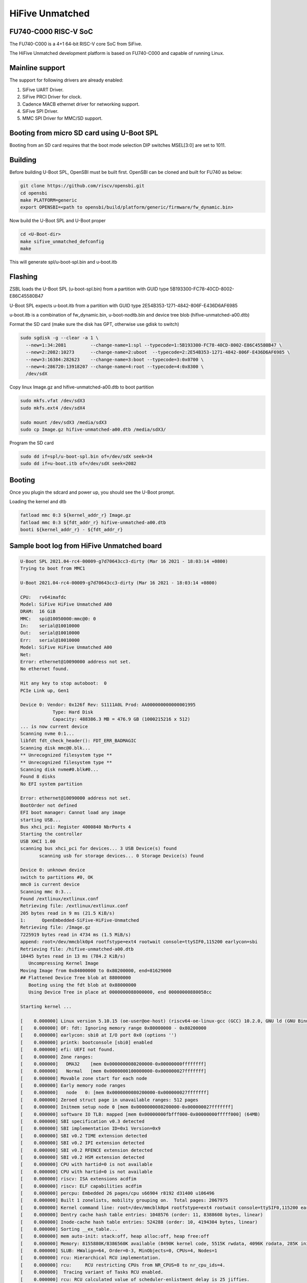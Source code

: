 .. SPDX-License-Identifier: GPL-2.0+

HiFive Unmatched
================

FU740-C000 RISC-V SoC
---------------------
The FU740-C000 is a 4+1 64-bit RISC-V core SoC from SiFive.

The HiFive Unmatched development platform is based on FU740-C000 and capable
of running Linux.

Mainline support
----------------
The support for following drivers are already enabled:

1. SiFive UART Driver.
2. SiFive PRCI Driver for clock.
3. Cadence MACB ethernet driver for networking support.
4. SiFive SPI Driver.
5. MMC SPI Driver for MMC/SD support.

Booting from micro SD card using U-Boot SPL
-------------------------------------------

Booting from an SD card requires that the boot mode selection DIP switches
MSEL[3:0] are set to 1011.

Building
--------

Before building U-Boot SPL, OpenSBI must be built first. OpenSBI can be
cloned and built for FU740 as below:

.. code-block:: console

	git clone https://github.com/riscv/opensbi.git
	cd opensbi
	make PLATFORM=generic
	export OPENSBI=<path to opensbi/build/platform/generic/firmware/fw_dynamic.bin>

Now build the U-Boot SPL and U-Boot proper

.. code-block:: console

	cd <U-Boot-dir>
	make sifive_unmatched_defconfig
	make

This will generate spl/u-boot-spl.bin and u-boot.itb


Flashing
--------

ZSBL loads the U-Boot SPL (u-boot-spl.bin) from a partition with GUID type
5B193300-FC78-40CD-8002-E86C45580B47

U-Boot SPL expects u-boot.itb from a partition with GUID
type 2E54B353-1271-4842-806F-E436D6AF6985

u-boot.itb is a combination of fw_dynamic.bin, u-boot-nodtb.bin and
device tree blob (hifive-unmatched-a00.dtb)

Format the SD card (make sure the disk has GPT, otherwise use gdisk to switch)

.. code-block:: bash

	sudo sgdisk -g --clear -a 1 \
	  --new=1:34:2081         --change-name=1:spl --typecode=1:5B193300-FC78-40CD-8002-E86C45580B47 \
	  --new=2:2082:10273      --change-name=2:uboot  --typecode=2:2E54B353-1271-4842-806F-E436D6AF6985 \
	  --new=3:16384:282623    --change-name=3:boot --typecode=3:0x0700 \
	  --new=4:286720:13918207 --change-name=4:root --typecode=4:0x8300 \
	  /dev/sdX

Copy linux Image.gz and hifive-unmatched-a00.dtb to boot partition

.. code-block:: bash

	sudo mkfs.vfat /dev/sdX3
	sudo mkfs.ext4 /dev/sdX4

	sudo mount /dev/sdX3 /media/sdX3
	sudo cp Image.gz hifive-unmatched-a00.dtb /media/sdX3/

Program the SD card

.. code-block:: bash

	sudo dd if=spl/u-boot-spl.bin of=/dev/sdX seek=34
	sudo dd if=u-boot.itb of=/dev/sdX seek=2082

Booting
-------
Once you plugin the sdcard and power up, you should see the U-Boot prompt.


Loading the kernel and dtb

.. code-block:: none

	fatload mmc 0:3 ${kernel_addr_r} Image.gz
	fatload mmc 0:3 ${fdt_addr_r} hifive-unmatched-a00.dtb
	booti ${kernel_addr_r} - ${fdt_addr_r}


Sample boot log from HiFive Unmatched board
-------------------------------------------

.. code-block:: none

	U-Boot SPL 2021.04-rc4-00009-g7d70643cc3-dirty (Mar 16 2021 - 18:03:14 +0800)
	Trying to boot from MMC1

	U-Boot 2021.04-rc4-00009-g7d70643cc3-dirty (Mar 16 2021 - 18:03:14 +0800)

	CPU:   rv64imafdc
	Model: SiFive HiFive Unmatched A00
	DRAM:  16 GiB
	MMC:   spi@10050000:mmc@0: 0
	In:    serial@10010000
	Out:   serial@10010000
	Err:   serial@10010000
	Model: SiFive HiFive Unmatched A00
	Net:
	Error: ethernet@10090000 address not set.
	No ethernet found.

	Hit any key to stop autoboot:  0
	PCIe Link up, Gen1

	Device 0: Vendor: 0x126f Rev: S1111A0L Prod: AA000000000000001995
		    Type: Hard Disk
		    Capacity: 488386.3 MB = 476.9 GB (1000215216 x 512)
	... is now current device
	Scanning nvme 0:1...
	libfdt fdt_check_header(): FDT_ERR_BADMAGIC
	Scanning disk mmc@0.blk...
	** Unrecognized filesystem type **
	** Unrecognized filesystem type **
	Scanning disk nvme#0.blk#0...
	Found 8 disks
	No EFI system partition

	Error: ethernet@10090000 address not set.
	BootOrder not defined
	EFI boot manager: Cannot load any image
	starting USB...
	Bus xhci_pci: Register 4000840 NbrPorts 4
	Starting the controller
	USB XHCI 1.00
	scanning bus xhci_pci for devices... 3 USB Device(s) found
	       scanning usb for storage devices... 0 Storage Device(s) found

	Device 0: unknown device
	switch to partitions #0, OK
	mmc0 is current device
	Scanning mmc 0:3...
	Found /extlinux/extlinux.conf
	Retrieving file: /extlinux/extlinux.conf
	205 bytes read in 9 ms (21.5 KiB/s)
	1:      OpenEmbedded-SiFive-HiFive-Unmatched
	Retrieving file: /Image.gz
	7225919 bytes read in 4734 ms (1.5 MiB/s)
	append: root=/dev/mmcblk0p4 rootfstype=ext4 rootwait console=ttySIF0,115200 earlycon=sbi
	Retrieving file: /hifive-unmatched-a00.dtb
	10445 bytes read in 13 ms (784.2 KiB/s)
	   Uncompressing Kernel Image
	Moving Image from 0x84000000 to 0x80200000, end=81629000
	## Flattened Device Tree blob at 88000000
	   Booting using the fdt blob at 0x88000000
	   Using Device Tree in place at 0000000088000000, end 00000000880058cc

	Starting kernel ...

	[    0.000000] Linux version 5.10.15 (oe-user@oe-host) (riscv64-oe-linux-gcc (GCC) 10.2.0, GNU ld (GNU Binutils) 2.35.0.201
	[    0.000000] OF: fdt: Ignoring memory range 0x80000000 - 0x80200000
	[    0.000000] earlycon: sbi0 at I/O port 0x0 (options '')
	[    0.000000] printk: bootconsole [sbi0] enabled
	[    0.000000] efi: UEFI not found.
	[    0.000000] Zone ranges:
	[    0.000000]   DMA32    [mem 0x0000000080200000-0x00000000ffffffff]
	[    0.000000]   Normal   [mem 0x0000000100000000-0x000000027fffffff]
	[    0.000000] Movable zone start for each node
	[    0.000000] Early memory node ranges
	[    0.000000]   node   0: [mem 0x0000000080200000-0x000000027fffffff]
	[    0.000000] Zeroed struct page in unavailable ranges: 512 pages
	[    0.000000] Initmem setup node 0 [mem 0x0000000080200000-0x000000027fffffff]
	[    0.000000] software IO TLB: mapped [mem 0x00000000fbfff000-0x00000000fffff000] (64MB)
	[    0.000000] SBI specification v0.3 detected
	[    0.000000] SBI implementation ID=0x1 Version=0x9
	[    0.000000] SBI v0.2 TIME extension detected
	[    0.000000] SBI v0.2 IPI extension detected
	[    0.000000] SBI v0.2 RFENCE extension detected
	[    0.000000] SBI v0.2 HSM extension detected
	[    0.000000] CPU with hartid=0 is not available
	[    0.000000] CPU with hartid=0 is not available
	[    0.000000] riscv: ISA extensions acdfim
	[    0.000000] riscv: ELF capabilities acdfim
	[    0.000000] percpu: Embedded 26 pages/cpu s66904 r8192 d31400 u106496
	[    0.000000] Built 1 zonelists, mobility grouping on.  Total pages: 2067975
	[    0.000000] Kernel command line: root=/dev/mmcblk0p4 rootfstype=ext4 rootwait console=ttySIF0,115200 earlycon=sbi
	[    0.000000] Dentry cache hash table entries: 1048576 (order: 11, 8388608 bytes, linear)
	[    0.000000] Inode-cache hash table entries: 524288 (order: 10, 4194304 bytes, linear)
	[    0.000000] Sorting __ex_table...
	[    0.000000] mem auto-init: stack:off, heap alloc:off, heap free:off
	[    0.000000] Memory: 8155880K/8386560K available (8490K kernel code, 5515K rwdata, 4096K rodata, 285K init, 383K bss, 23)
	[    0.000000] SLUB: HWalign=64, Order=0-3, MinObjects=0, CPUs=4, Nodes=1
	[    0.000000] rcu: Hierarchical RCU implementation.
	[    0.000000] rcu:     RCU restricting CPUs from NR_CPUS=8 to nr_cpu_ids=4.
	[    0.000000]  Tracing variant of Tasks RCU enabled.
	[    0.000000] rcu: RCU calculated value of scheduler-enlistment delay is 25 jiffies.
	[    0.000000] rcu: Adjusting geometry for rcu_fanout_leaf=16, nr_cpu_ids=4
	[    0.000000] NR_IRQS: 64, nr_irqs: 64, preallocated irqs: 0
	[    0.000000] CPU with hartid=0 is not available
	[    0.000000] riscv-intc: unable to find hart id for /cpus/cpu@0/interrupt-controller
	[    0.000000] riscv-intc: 64 local interrupts mapped
	[    0.000000] plic: interrupt-controller@c000000: mapped 69 interrupts with 4 handlers for 9 contexts.
	[    0.000000] random: get_random_bytes called from 0xffffffe000002a6a with crng_init=0
	[    0.000000] riscv_timer_init_dt: Registering clocksource cpuid [0] hartid [1]
	[    0.000000] clocksource: riscv_clocksource: mask: 0xffffffffffffffff max_cycles: 0x1d854df40, max_idle_ns: 352636161696s
	[    0.000007] sched_clock: 64 bits at 1000kHz, resolution 1000ns, wraps every 2199023255500ns
	[    0.008626] Console: colour dummy device 80x25
	[    0.013049] Calibrating delay loop (skipped), value calculated using timer frequency.. 2.00 BogoMIPS (lpj=4000)
	[    0.023115] pid_max: default: 32768 minimum: 301
	[    0.028423] Mount-cache hash table entries: 16384 (order: 5, 131072 bytes, linear)
	[    0.035919] Mountpoint-cache hash table entries: 16384 (order: 5, 131072 bytes, linear)
	[    0.045957] rcu: Hierarchical SRCU implementation.
	[    0.050393] EFI services will not be available.
	[    0.055132] smp: Bringing up secondary CPUs ...
	[    0.061824] smp: Brought up 1 node, 4 CPUs
	[    0.067458] devtmpfs: initialized
	[    0.072700] clocksource: jiffies: mask: 0xffffffff max_cycles: 0xffffffff, max_idle_ns: 7645041785100000 ns
	[    0.081789] futex hash table entries: 1024 (order: 4, 65536 bytes, linear)
	[    0.089738] NET: Registered protocol family 16
	[    0.093999] thermal_sys: Registered thermal governor 'step_wise'
	[    0.109208] iommu: Default domain type: Translated
	[    0.119694] vgaarb: loaded
	[    0.122571] SCSI subsystem initialized
	[    0.126499] usbcore: registered new interface driver usbfs
	[    0.131686] usbcore: registered new interface driver hub
	[    0.137071] usbcore: registered new device driver usb
	[    0.142286] EDAC MC: Ver: 3.0.0
	[    0.145760] Advanced Linux Sound Architecture Driver Initialized.
	[    0.152205] clocksource: Switched to clocksource riscv_clocksource
	[    1.046286] VFS: Disk quotas dquot_6.6.0
	[    1.049651] VFS: Dquot-cache hash table entries: 512 (order 0, 4096 bytes)
	[    1.062844] NET: Registered protocol family 2
	[    1.067172] tcp_listen_portaddr_hash hash table entries: 4096 (order: 4, 65536 bytes, linear)
	[    1.075455] TCP established hash table entries: 65536 (order: 7, 524288 bytes, linear)
	[    1.085428] TCP bind hash table entries: 65536 (order: 8, 1048576 bytes, linear)
	[    1.096548] TCP: Hash tables configured (established 65536 bind 65536)
	[    1.103043] UDP hash table entries: 4096 (order: 5, 131072 bytes, linear)
	[    1.109879] UDP-Lite hash table entries: 4096 (order: 5, 131072 bytes, linear)
	[    1.117413] NET: Registered protocol family 1
	[    1.121881] RPC: Registered named UNIX socket transport module.
	[    1.127139] RPC: Registered udp transport module.
	[    1.131901] RPC: Registered tcp transport module.
	[    1.136677] RPC: Registered tcp NFSv4.1 backchannel transport module.
	[    1.143194] PCI: CLS 0 bytes, default 64
	[    1.148359] Initialise system trusted keyrings
	[    1.152364] workingset: timestamp_bits=62 max_order=21 bucket_order=0
	[    1.165382] NFS: Registering the id_resolver key type
	[    1.169781] Key type id_resolver registered
	[    1.174011] Key type id_legacy registered
	[    1.178179] nfs4filelayout_init: NFSv4 File Layout Driver Registering...
	[    1.184874] Installing knfsd (copyright (C) 1996 okir@monad.swb.de).
	[    1.192453] 9p: Installing v9fs 9p2000 file system support
	[    1.198116] NET: Registered protocol family 38
	[    1.201886] Key type asymmetric registered
	[    1.206046] Asymmetric key parser 'x509' registered
	[    1.211029] Block layer SCSI generic (bsg) driver version 0.4 loaded (major 252)
	[    1.218468] io scheduler mq-deadline registered
	[    1.223072] io scheduler kyber registered
	[    1.228803] shpchp: Standard Hot Plug PCI Controller Driver version: 0.4
	[    1.235017] fu740-pcie e00000000.pcie: FPGA PCIE PROBE
	[    1.281706] fu740-pcie e00000000.pcie: PCIE-PERSTN is GPIO 504
	[    1.286922] fu740-pcie e00000000.pcie: PWREN is GPIO 501
	[    1.292377] fu740-pcie e00000000.pcie: host bridge /soc/pcie@e00000000 ranges:
	[    1.299603] fu740-pcie e00000000.pcie:       IO 0x0060080000..0x006008ffff -> 0x0060080000
	[    1.307922] fu740-pcie e00000000.pcie:      MEM 0x0060090000..0x0070ffffff -> 0x0060090000
	[    1.316244] fu740-pcie e00000000.pcie:      MEM 0x2000000000..0x3fffffffff -> 0x2000000000
	[    1.432223] fu740-pcie e00000000.pcie: PWREN enabling
	[    1.436607] fu740-pcie e00000000.pcie: PWREN valid
	[    1.560226] fu740-pcie e00000000.pcie: invalid resource
	[    1.664802] fu740-pcie e00000000.pcie: Link up
	[    1.768582] fu740-pcie e00000000.pcie: Link up
	[    1.872369] fu740-pcie e00000000.pcie: Link up
	[    1.876116] fu740-pcie e00000000.pcie: Link up, Gen3
	[    1.881352] fu740-pcie e00000000.pcie: PCI host bridge to bus 0000:00
	[    1.887700] pci_bus 0000:00: root bus resource [bus 00-ff]
	[    1.893247] pci_bus 0000:00: root bus resource [io  0x0000-0xffff] (bus address [0x60080000-0x6008ffff])
	[    1.902807] pci_bus 0000:00: root bus resource [mem 0x60090000-0x70ffffff]
	[    1.909748] pci_bus 0000:00: root bus resource [mem 0x2000000000-0x3fffffffff pref]
	[    1.917517] pci 0000:00:00.0: [f15e:0000] type 01 class 0x060400
	[    1.923569] pci 0000:00:00.0: reg 0x10: [mem 0x00000000-0x000fffff]
	[    1.929902] pci 0000:00:00.0: reg 0x38: [mem 0x00000000-0x0000ffff pref]
	[    1.936723] pci 0000:00:00.0: supports D1
	[    1.940755] pci 0000:00:00.0: PME# supported from D0 D1 D3hot
	[    1.947619] pci 0000:01:00.0: [1b21:2824] type 01 class 0x060400
	[    1.953052] pci 0000:01:00.0: enabling Extended Tags
	[    1.958165] pci 0000:01:00.0: PME# supported from D0 D3hot D3cold
	[    1.976890] pci 0000:01:00.0: bridge configuration invalid ([bus 00-00]), reconfiguring
	[    1.984425] pci 0000:02:00.0: [1b21:2824] type 01 class 0x060400
	[    1.990396] pci 0000:02:00.0: enabling Extended Tags
	[    1.995509] pci 0000:02:00.0: PME# supported from D0 D3hot D3cold
	[    2.001938] pci 0000:02:02.0: [1b21:2824] type 01 class 0x060400
	[    2.007682] pci 0000:02:02.0: enabling Extended Tags
	[    2.012793] pci 0000:02:02.0: PME# supported from D0 D3hot D3cold
	[    2.019167] pci 0000:02:03.0: [1b21:2824] type 01 class 0x060400
	[    2.024966] pci 0000:02:03.0: enabling Extended Tags
	[    2.030075] pci 0000:02:03.0: PME# supported from D0 D3hot D3cold
	[    2.036468] pci 0000:02:04.0: [1b21:2824] type 01 class 0x060400
	[    2.042250] pci 0000:02:04.0: enabling Extended Tags
	[    2.047359] pci 0000:02:04.0: PME# supported from D0 D3hot D3cold
	[    2.053811] pci 0000:02:08.0: [1b21:2824] type 01 class 0x060400
	[    2.059534] pci 0000:02:08.0: enabling Extended Tags
	[    2.064647] pci 0000:02:08.0: PME# supported from D0 D3hot D3cold
	[    2.071499] pci 0000:02:00.0: bridge configuration invalid ([bus 00-00]), reconfiguring
	[    2.078837] pci 0000:02:02.0: bridge configuration invalid ([bus 00-00]), reconfiguring
	[    2.086911] pci 0000:02:03.0: bridge configuration invalid ([bus 00-00]), reconfiguring
	[    2.094987] pci 0000:02:04.0: bridge configuration invalid ([bus 00-00]), reconfiguring
	[    2.103075] pci 0000:02:08.0: bridge configuration invalid ([bus 00-00]), reconfiguring
	[    2.111901] pci_bus 0000:03: busn_res: [bus 03-ff] end is updated to 03
	[    2.118031] pci 0000:04:00.0: [1b21:1142] type 00 class 0x0c0330
	[    2.123968] pci 0000:04:00.0: reg 0x10: [mem 0x00000000-0x00007fff 64bit]
	[    2.131038] pci 0000:04:00.0: PME# supported from D3cold
	[    2.148888] pci_bus 0000:04: busn_res: [bus 04-ff] end is updated to 04
	[    2.155588] pci_bus 0000:05: busn_res: [bus 05-ff] end is updated to 05
	[    2.162286] pci_bus 0000:06: busn_res: [bus 06-ff] end is updated to 06
	[    2.168408] pci 0000:07:00.0: [126f:2263] type 00 class 0x010802
	[    2.174351] pci 0000:07:00.0: reg 0x10: [mem 0x00000000-0x00003fff 64bit]
	[    2.192890] pci_bus 0000:07: busn_res: [bus 07-ff] end is updated to 07
	[    2.198837] pci_bus 0000:02: busn_res: [bus 02-ff] end is updated to 07
	[    2.205522] pci_bus 0000:01: busn_res: [bus 01-ff] end is updated to 07
	[    2.212241] pci 0000:00:00.0: BAR 0: assigned [mem 0x60100000-0x601fffff]
	[    2.219067] pci 0000:00:00.0: BAR 14: assigned [mem 0x60200000-0x603fffff]
	[    2.226010] pci 0000:00:00.0: BAR 6: assigned [mem 0x60090000-0x6009ffff pref]
	[    2.233308] pci 0000:01:00.0: BAR 14: assigned [mem 0x60200000-0x603fffff]
	[    2.240259] pci 0000:02:02.0: BAR 14: assigned [mem 0x60200000-0x602fffff]
	[    2.247203] pci 0000:02:08.0: BAR 14: assigned [mem 0x60300000-0x603fffff]
	[    2.254150] pci 0000:02:00.0: PCI bridge to [bus 03]
	[    2.259217] pci 0000:04:00.0: BAR 0: assigned [mem 0x60200000-0x60207fff 64bit]
	[    2.266594] pci 0000:02:02.0: PCI bridge to [bus 04]
	[    2.271615] pci 0000:02:02.0:   bridge window [mem 0x60200000-0x602fffff]
	[    2.278485] pci 0000:02:03.0: PCI bridge to [bus 05]
	[    2.283529] pci 0000:02:04.0: PCI bridge to [bus 06]
	[    2.288572] pci 0000:07:00.0: BAR 0: assigned [mem 0x60300000-0x60303fff 64bit]
	[    2.295952] pci 0000:02:08.0: PCI bridge to [bus 07]
	[    2.300973] pci 0000:02:08.0:   bridge window [mem 0x60300000-0x603fffff]
	[    2.307842] pci 0000:01:00.0: PCI bridge to [bus 02-07]
	[    2.313133] pci 0000:01:00.0:   bridge window [mem 0x60200000-0x603fffff]
	[    2.320009] pci 0000:00:00.0: PCI bridge to [bus 01-07]
	[    2.325288] pci 0000:00:00.0:   bridge window [mem 0x60200000-0x603fffff]
	[    2.332808] pcieport 0000:00:00.0: AER: enabled with IRQ 51
	[    2.337946] pcieport 0000:01:00.0: enabling device (0000 -> 0002)
	[    2.344786] pcieport 0000:02:02.0: enabling device (0000 -> 0002)
	[    2.351328] pcieport 0000:02:08.0: enabling device (0000 -> 0002)
	[    2.357091] pci 0000:04:00.0: enabling device (0000 -> 0002)
	[    2.362751] switchtec: loaded.
	[    2.365933] L2CACHE: DataError @ 0x00000003.00964470
	[    2.365992] L2CACHE: No. of Banks in the cache: 4
	[    2.375414] L2CACHE: No. of ways per bank: 16
	[    2.379846] L2CACHE: Sets per bank: 512
	[    2.383751] L2CACHE: Bytes per cache block: 64
	[    2.388267] L2CACHE: Index of the largest way enabled: 15
	[    2.434865] Serial: 8250/16550 driver, 4 ports, IRQ sharing disabled
	[    2.441695] 10010000.serial: ttySIF0 at MMIO 0x10010000 (irq = 1, base_baud = 115200) is a SiFive UART v0
	[    2.450625] printk: console [ttySIF0] enabled
	[    2.450625] printk: console [ttySIF0] enabled
	[    2.459360] printk: bootconsole [sbi0] disabled
	[    2.459360] printk: bootconsole [sbi0] disabled
	[    2.468824] 10011000.serial: ttySIF1 at MMIO 0x10011000 (irq = 2, base_baud = 115200) is a SiFive UART v0
	[    2.493853] loop: module loaded
	[    2.526475] nvme nvme0: pci function 0000:07:00.0
	[    2.530852] nvme 0000:07:00.0: enabling device (0000 -> 0002)
	[    2.537716] Rounding down aligned max_sectors from 4294967295 to 4294967288
	[    2.544470] db_root: cannot open: /etc/target
	[    2.545926] nvme nvme0: allocated 64 MiB host memory buffer.
	[    2.549020] sifive_spi 10040000.spi: mapped; irq=4, cs=1
	[    2.559941] spi-nor spi0.0: is25wp256 (32768 Kbytes)
	[    2.566431] sifive_spi 10050000.spi: mapped; irq=6, cs=1
	[    2.566707] nvme nvme0: 4/0/0 default/read/poll queues
	[    2.571935] libphy: Fixed MDIO Bus: probed
	[    2.580950] macb 10090000.ethernet: Registered clk switch 'sifive-gemgxl-mgmt'
	[    2.587536] macb 10090000.ethernet: invalid hw address, using random
	[    2.588100]  nvme0n1: p1 p2
	[    2.593875] BEU: Load or Store TILINK BUS ERR occurred
	[    2.594342] libphy: MACB_mii_bus: probed
	[    2.599312] macb 10090000.ethernet eth0: Cadence GEM rev 0x10070109 at 0x10090000 irq 7 (5e:57:b8:ab:24:4a)
	[    2.615501] e1000e: Intel(R) PRO/1000 Network Driver
	[    2.620251] e1000e: Copyright(c) 1999 - 2015 Intel Corporation.
	[    2.626463] ehci_hcd: USB 2.0 'Enhanced' Host Controller (EHCI) Driver
	[    2.632684] ehci-pci: EHCI PCI platform driver
	[    2.637144] ohci_hcd: USB 1.1 'Open' Host Controller (OHCI) Driver
	[    2.643273] ohci-pci: OHCI PCI platform driver
	[    2.647731] uhci_hcd: USB Universal Host Controller Interface driver
	[    2.654315] xhci_hcd 0000:04:00.0: xHCI Host Controller
	[    2.659450] xhci_hcd 0000:04:00.0: new USB bus registered, assigned bus number 1
	[    2.807373] xhci_hcd 0000:04:00.0: hcc params 0x0200e081 hci version 0x100 quirks 0x0000000010000410
	[    2.816609] usb usb1: New USB device found, idVendor=1d6b, idProduct=0002, bcdDevice= 5.10
	[    2.824115] usb usb1: New USB device strings: Mfr=3, Product=2, SerialNumber=1
	[    2.831312] usb usb1: Product: xHCI Host Controller
	[    2.836174] usb usb1: Manufacturer: Linux 5.10.15 xhci-hcd
	[    2.841652] usb usb1: SerialNumber: 0000:04:00.0
	[    2.846639] hub 1-0:1.0: USB hub found
	[    2.850037] hub 1-0:1.0: 2 ports detected
	[    2.854306] xhci_hcd 0000:04:00.0: xHCI Host Controller
	[    2.859335] xhci_hcd 0000:04:00.0: new USB bus registered, assigned bus number 2
	[    2.866599] xhci_hcd 0000:04:00.0: Host supports USB 3.0 SuperSpeed
	[    2.873638] usb usb2: We don't know the algorithms for LPM for this host, disabling LPM.
	[    2.881074] usb usb2: New USB device found, idVendor=1d6b, idProduct=0003, bcdDevice= 5.10
	[    2.889212] usb usb2: New USB device strings: Mfr=3, Product=2, SerialNumber=1
	[    2.896422] usb usb2: Product: xHCI Host Controller
	[    2.901282] usb usb2: Manufacturer: Linux 5.10.15 xhci-hcd
	[    2.906752] usb usb2: SerialNumber: 0000:04:00.0
	[    2.911671] hub 2-0:1.0: USB hub found
	[    2.915130] hub 2-0:1.0: 2 ports detected
	[    2.919486] usbcore: registered new interface driver usb-storage
	[    2.925212] usbcore: registered new interface driver usbserial_generic
	[    2.931620] usbserial: USB Serial support registered for generic
	[    2.937771] mousedev: PS/2 mouse device common for all mice
	[    2.943220] usbcore: registered new interface driver usbtouchscreen
	[    2.949466] i2c /dev entries driver
	[    2.954218] lm90 0-004c: supply vcc not found, using dummy regulator
	[    2.961629] EDAC DEVICE0: Giving out device to module Sifive ECC Manager controller sifive_edac.0: DEV sifive_edac.0 (I)
	[    2.997874] mmc_spi spi1.0: SD/MMC host mmc0, no DMA, no WP, no poweroff, cd polling
	[    3.005138] ledtrig-cpu: registered to indicate activity on CPUs
	[    3.010980] usbcore: registered new interface driver usbhid
	[    3.016407] usbhid: USB HID core driver
	[    3.020540] usbcore: registered new interface driver snd-usb-audio
	[    3.027209] NET: Registered protocol family 10
	[    3.031878] Segment Routing with IPv6
	[    3.034864] sit: IPv6, IPv4 and MPLS over IPv4 tunneling driver
	[    3.041232] NET: Registered protocol family 17
	[    3.045324] 9pnet: Installing 9P2000 support
	[    3.049397] Key type dns_resolver registered
	[    3.053786] Loading compiled-in X.509 certificates
	[    3.059729] ALSA device list:
	[    3.061943]   No soundcards found.
	[    3.066057] Waiting for root device /dev/mmcblk0p4...
	[    3.077319] mmc0: host does not support reading read-only switch, assuming write-enable
	[    3.084564] mmc0: new SDHC card on SPI
	[    3.089699] mmcblk0: mmc0:0000 SD32G 29.7 GiB
	[    3.126488] GPT:Primary header thinks Alt. header is not at the end of the disk.
	[    3.133144] GPT:13918241 != 62333951
	[    3.136679] GPT:Alternate GPT header not at the end of the disk.
	[    3.142673] GPT:13918241 != 62333951
	[    3.146231] GPT: Use GNU Parted to correct GPT errors.
	[    3.151398]  mmcblk0: p1 p2 p3 p4
	[    3.212226] usb 1-2: new high-speed USB device number 2 using xhci_hcd
	[    3.258310] EXT4-fs (mmcblk0p4): INFO: recovery required on readonly filesystem
	[    3.264855] EXT4-fs (mmcblk0p4): write access will be enabled during recovery
	[    3.458247] usb 1-2: New USB device found, idVendor=174c, idProduct=2074, bcdDevice= 0.01
	[    3.465662] usb 1-2: New USB device strings: Mfr=2, Product=3, SerialNumber=1
	[    3.472775] usb 1-2: Product: AS2107
	[    3.476336] usb 1-2: Manufacturer: ASMedia
	[    3.480419] usb 1-2: SerialNumber: USB2.0 Hub
	[    3.533583] EXT4-fs (mmcblk0p4): recovery complete
	[    3.543756] EXT4-fs (mmcblk0p4): mounted filesystem with ordered data mode. Opts: (null)
	[    3.551132] VFS: Mounted root (ext4 filesystem) readonly on device 179:4.
	[    3.554682] hub 1-2:1.0: USB hub found
	[    3.561105] devtmpfs: mounted
	[    3.561778] hub 1-2:1.0: 4 ports detected
	[    3.565546] Freeing unused kernel memory: 284K
	[    3.572964] Kernel memory protection not selected by kernel config.
	[    3.579225] Run /sbin/init as init process
	[    3.613136] usb 2-2: new SuperSpeed Gen 1 USB device number 2 using xhci_hcd
	[    3.643539] usb 2-2: New USB device found, idVendor=174c, idProduct=3074, bcdDevice= 0.01
	[    3.650948] usb 2-2: New USB device strings: Mfr=2, Product=3, SerialNumber=1
	[    3.658072] usb 2-2: Product: AS2107
	[    3.661630] usb 2-2: Manufacturer: ASMedia
	[    3.665709] usb 2-2: SerialNumber: USB2.0 Hub
	[    3.762380] hub 2-2:1.0: USB hub found
	[    3.766074] hub 2-2:1.0: 4 ports detected
	[    7.487226] systemd[1]: System time before build time, advancing clock.
	[    7.788093] systemd[1]: systemd 247.2+ running in system mode. (+PAM -AUDIT -SELINUX +IMA -APPARMOR -SMACK +SYSVINIT +U)
	[    7.809694] systemd[1]: Detected architecture riscv64.

	Welcome to OpenEmbedded nodistro.0!

	[    7.832648] systemd[1]: Set hostname to <unmatched>.
	[    9.397499] systemd[1]: Queued start job for default target Multi-User System.
	[    9.408518] random: systemd: uninitialized urandom read (16 bytes read)
	[    9.429329] systemd[1]: Created slice system-getty.slice.
	[  OK  ] Created slice system-getty.slice.
	[    9.440400] random: systemd: uninitialized urandom read (16 bytes read)
	[    9.447086] systemd[1]: Created slice system-modprobe.slice.
	[  OK  ] Created slice system-modprobe.slice.
	[    9.458480] random: systemd: uninitialized urandom read (16 bytes read)
	[    9.465436] systemd[1]: Created slice system-serial\x2dgetty.slice.
	[  OK  ] Created slice system-serial\x2dgetty.slice.
	[    9.478594] systemd[1]: Created slice User and Session Slice.
	[  OK  ] Created slice User and Session Slice.
	[    9.490225] systemd[1]: Started Dispatch Password Requests to Console Directory Watch.
	[  OK  ] Started Dispatch Password ��…ts to Console Directory Watch.
	[    9.506407] systemd[1]: Started Forward Password Requests to Wall Directory Watch.
	[  OK  ] Started Forward Password R��…uests to Wall Directory Watch.
	[    9.522312] systemd[1]: Reached target Paths.
	[  OK  ] Reached target Paths.
	[    9.531078] systemd[1]: Reached target Remote File Systems.
	[  OK  ] Reached target Remote File Systems.
	[    9.542855] systemd[1]: Reached target Slices.
	[  OK  ] Reached target Slices.
	[    9.552712] systemd[1]: Reached target Swap.
	[  OK  ] Reached target Swap.
	[    9.561566] systemd[1]: Listening on initctl Compatibility Named Pipe.
	[  OK  ] Listening on initctl Compatibility Named Pipe.
	[    9.578686] systemd[1]: Condition check resulted in Journal Audit Socket being skipped.
	[    9.586545] systemd[1]: Listening on Journal Socket (/dev/log).
	[  OK  ] Listening on Journal Socket (/dev/log).

	[snip]

	[  OK  ] Reached target System Time Synchronized.
	[  OK  ] Reached target Timers.
	[  OK  ] Listening on D-Bus System Message Bus Socket.
	[  OK  ] Reached target Sockets.
	[  OK  ] Reached target Basic System.
	[  OK  ] Started D-Bus System Message Bus.
		 Starting User Login Management...
		 Starting Permit User Sessions...
	[  OK  ] Started Xinetd A Powerful Replacement For Inetd.
	[  OK  ] Finished Permit User Sessions.
	[  OK  ] Started Getty on tty1.
	[  OK  ] Started Serial Getty on hvc0.
	[  OK  ] Started Serial Getty on ttySIF0.
	[  OK  ] Reached target Login Prompts.
	[  OK  ] Started User Login Management.
	[  OK  ] Reached target Multi-User System.
		 Starting Update UTMP about System Runlevel Changes...
	[  OK  ] Finished Update UTMP about System Runlevel Changes.

	OpenEmbedded nodistro.0 unmatched hvc0

	unmatched login:
	OpenEmbedded nodistro.0 unmatched ttySIF0

	unmatched login:


Booting from SPI
----------------

Use Building steps from "Booting from uSD using U-Boot SPL" section.

Partition the SPI in Linux via mtdblock.  The partition types here are
"HiFive Unleashed FSBL", "HiFive Unleashed BBL", and "U-Boot environment"
for partitions one through three respectively.

.. code-block:: none

	sgdisk --clear -a 1 \
	    --new=1:40:2087     --change-name=1:spl   --typecode=1:5B193300-FC78-40CD-8002-E86C45580B47 \
	    --new=2:2088:10279  --change-name=2:uboot --typecode=2:2E54B353-1271-4842-806F-E436D6AF6985 \
	    --new=3:10280:10535 --change-name=3:env   --typecode=3:3DE21764-95BD-54BD-A5C3-4ABE786F38A8 \
	    /dev/mtdblock0

Write U-boot SPL and U-boot to their partitions.

.. code-block:: none

	dd if=spl/u-boot-spl.bin of=/dev/mtdblock0 bs=4096 seek=5 conv=sync
	dd if=u-boot.itb  of=/dev/mtdblock0 bs=4096 seek=261 conv=sync

Power off the board.

Change DIP switches MSEL[3:0] to 0110.

Power up the board.
